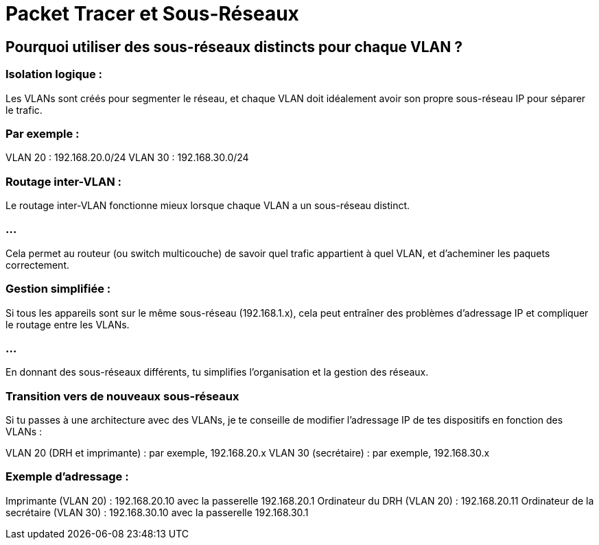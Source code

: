 = Packet Tracer et Sous-Réseaux
:revealjs_theme: beige
:source-highlighter: highlight.js
:icons: font

== Pourquoi utiliser des sous-réseaux distincts pour chaque VLAN ?

=== Isolation logique :

Les VLANs sont créés pour segmenter le réseau, et chaque VLAN doit idéalement avoir son propre sous-réseau IP pour séparer le trafic. 

=== Par exemple :

VLAN 20 : 192.168.20.0/24
VLAN 30 : 192.168.30.0/24

=== Routage inter-VLAN :

Le routage inter-VLAN fonctionne mieux lorsque chaque VLAN a un sous-réseau distinct. 

=== ...

Cela permet au routeur (ou switch multicouche) de savoir quel trafic appartient à quel VLAN, et d'acheminer les paquets correctement.

=== Gestion simplifiée :

Si tous les appareils sont sur le même sous-réseau (192.168.1.x), cela peut entraîner des problèmes d'adressage IP et compliquer le routage entre les VLANs. 

=== ...

En donnant des sous-réseaux différents, tu simplifies l'organisation et la gestion des réseaux.


=== Transition vers de nouveaux sous-réseaux


Si tu passes à une architecture avec des VLANs, je te conseille de modifier l'adressage IP de tes dispositifs en fonction des VLANs :


VLAN 20 (DRH et imprimante) : par exemple, 192.168.20.x
VLAN 30 (secrétaire) : par exemple, 192.168.30.x


=== Exemple d'adressage :

Imprimante (VLAN 20) : 192.168.20.10 avec la passerelle 192.168.20.1
Ordinateur du DRH (VLAN 20) : 192.168.20.11
Ordinateur de la secrétaire (VLAN 30) : 192.168.30.10 avec la passerelle 192.168.30.1
